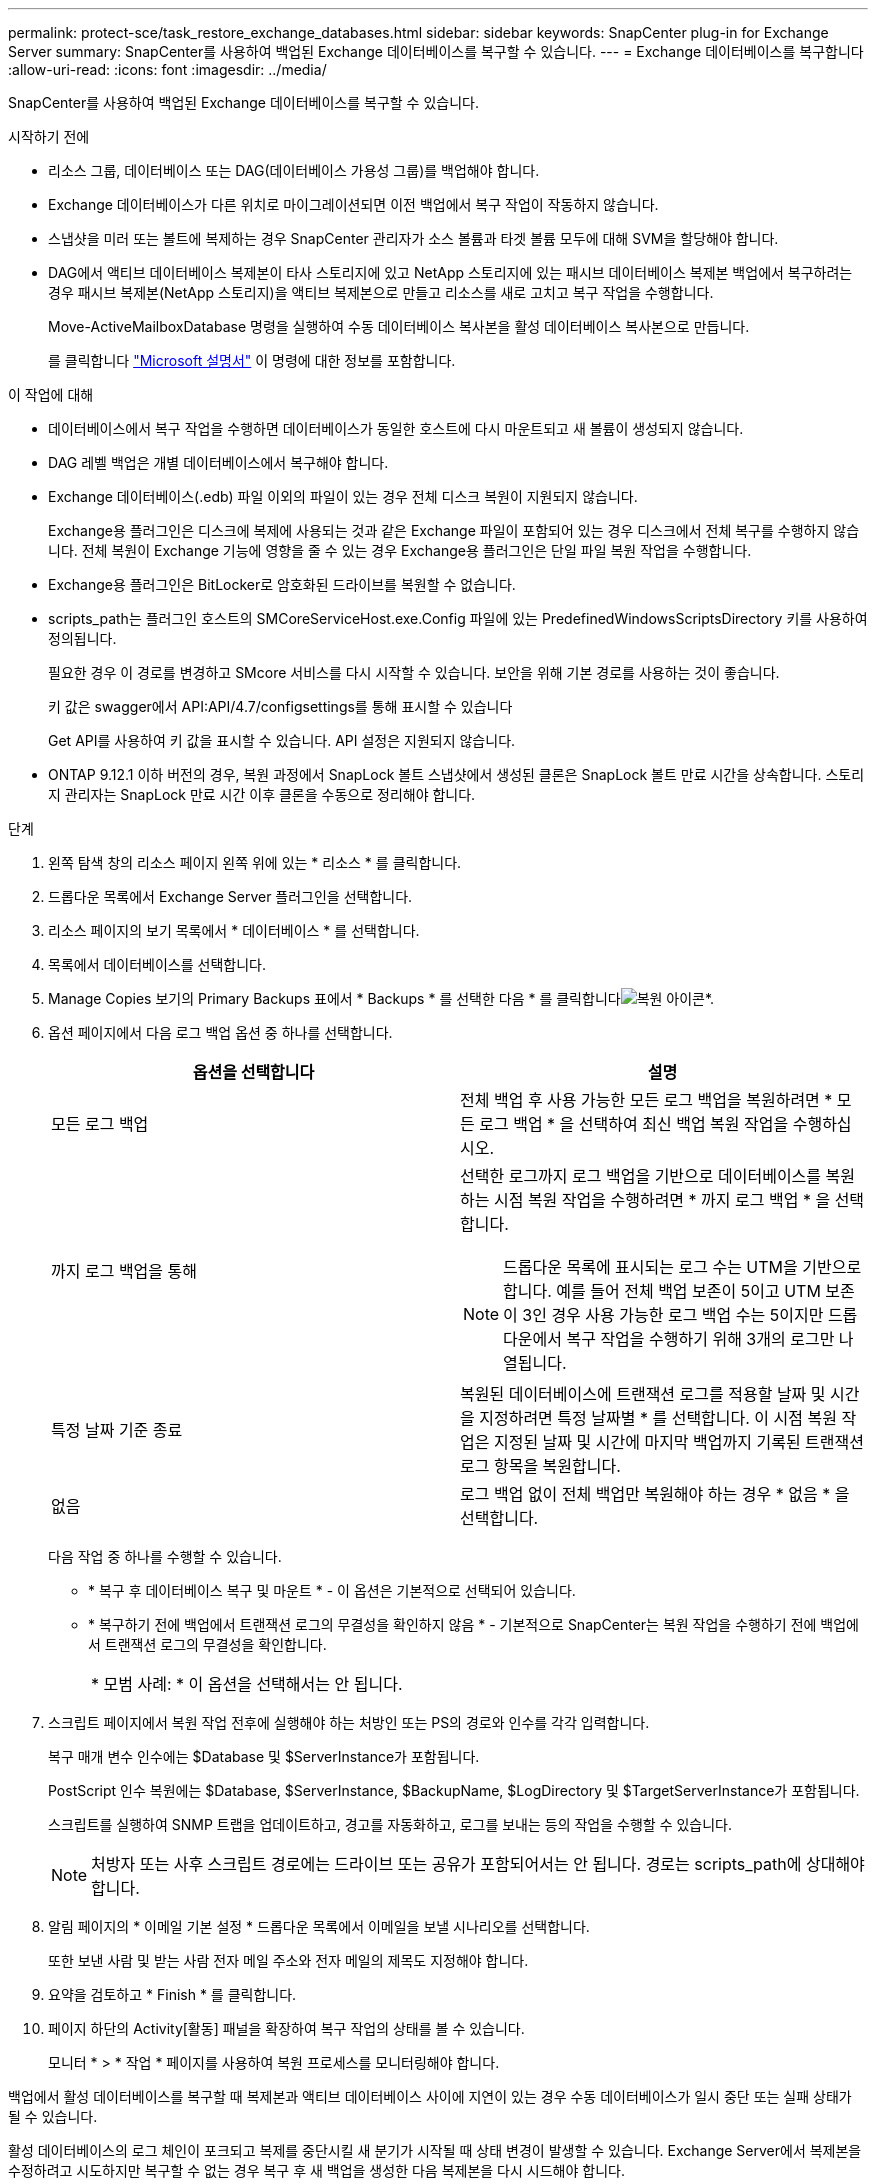 ---
permalink: protect-sce/task_restore_exchange_databases.html 
sidebar: sidebar 
keywords: SnapCenter plug-in for Exchange Server 
summary: SnapCenter를 사용하여 백업된 Exchange 데이터베이스를 복구할 수 있습니다. 
---
= Exchange 데이터베이스를 복구합니다
:allow-uri-read: 
:icons: font
:imagesdir: ../media/


[role="lead"]
SnapCenter를 사용하여 백업된 Exchange 데이터베이스를 복구할 수 있습니다.

.시작하기 전에
* 리소스 그룹, 데이터베이스 또는 DAG(데이터베이스 가용성 그룹)를 백업해야 합니다.
* Exchange 데이터베이스가 다른 위치로 마이그레이션되면 이전 백업에서 복구 작업이 작동하지 않습니다.
* 스냅샷을 미러 또는 볼트에 복제하는 경우 SnapCenter 관리자가 소스 볼륨과 타겟 볼륨 모두에 대해 SVM을 할당해야 합니다.
* DAG에서 액티브 데이터베이스 복제본이 타사 스토리지에 있고 NetApp 스토리지에 있는 패시브 데이터베이스 복제본 백업에서 복구하려는 경우 패시브 복제본(NetApp 스토리지)을 액티브 복제본으로 만들고 리소스를 새로 고치고 복구 작업을 수행합니다.
+
Move-ActiveMailboxDatabase 명령을 실행하여 수동 데이터베이스 복사본을 활성 데이터베이스 복사본으로 만듭니다.

+
를 클릭합니다 https://docs.microsoft.com/en-us/powershell/module/exchange/move-activemailboxdatabase?view=exchange-ps["Microsoft 설명서"^] 이 명령에 대한 정보를 포함합니다.



.이 작업에 대해
* 데이터베이스에서 복구 작업을 수행하면 데이터베이스가 동일한 호스트에 다시 마운트되고 새 볼륨이 생성되지 않습니다.
* DAG 레벨 백업은 개별 데이터베이스에서 복구해야 합니다.
* Exchange 데이터베이스(.edb) 파일 이외의 파일이 있는 경우 전체 디스크 복원이 지원되지 않습니다.
+
Exchange용 플러그인은 디스크에 복제에 사용되는 것과 같은 Exchange 파일이 포함되어 있는 경우 디스크에서 전체 복구를 수행하지 않습니다. 전체 복원이 Exchange 기능에 영향을 줄 수 있는 경우 Exchange용 플러그인은 단일 파일 복원 작업을 수행합니다.

* Exchange용 플러그인은 BitLocker로 암호화된 드라이브를 복원할 수 없습니다.
* scripts_path는 플러그인 호스트의 SMCoreServiceHost.exe.Config 파일에 있는 PredefinedWindowsScriptsDirectory 키를 사용하여 정의됩니다.
+
필요한 경우 이 경로를 변경하고 SMcore 서비스를 다시 시작할 수 있습니다. 보안을 위해 기본 경로를 사용하는 것이 좋습니다.

+
키 값은 swagger에서 API:API/4.7/configsettings를 통해 표시할 수 있습니다

+
Get API를 사용하여 키 값을 표시할 수 있습니다. API 설정은 지원되지 않습니다.

* ONTAP 9.12.1 이하 버전의 경우, 복원 과정에서 SnapLock 볼트 스냅샷에서 생성된 클론은 SnapLock 볼트 만료 시간을 상속합니다. 스토리지 관리자는 SnapLock 만료 시간 이후 클론을 수동으로 정리해야 합니다.


.단계
. 왼쪽 탐색 창의 리소스 페이지 왼쪽 위에 있는 * 리소스 * 를 클릭합니다.
. 드롭다운 목록에서 Exchange Server 플러그인을 선택합니다.
. 리소스 페이지의 보기 목록에서 * 데이터베이스 * 를 선택합니다.
. 목록에서 데이터베이스를 선택합니다.
. Manage Copies 보기의 Primary Backups 표에서 * Backups * 를 선택한 다음 * 를 클릭합니다image:../media/restore_icon.gif["복원 아이콘"]*.
. 옵션 페이지에서 다음 로그 백업 옵션 중 하나를 선택합니다.
+
|===
| 옵션을 선택합니다 | 설명 


 a| 
모든 로그 백업
 a| 
전체 백업 후 사용 가능한 모든 로그 백업을 복원하려면 * 모든 로그 백업 * 을 선택하여 최신 백업 복원 작업을 수행하십시오.



 a| 
까지 로그 백업을 통해
 a| 
선택한 로그까지 로그 백업을 기반으로 데이터베이스를 복원하는 시점 복원 작업을 수행하려면 * 까지 로그 백업 * 을 선택합니다.


NOTE: 드롭다운 목록에 표시되는 로그 수는 UTM을 기반으로 합니다. 예를 들어 전체 백업 보존이 5이고 UTM 보존이 3인 경우 사용 가능한 로그 백업 수는 5이지만 드롭다운에서 복구 작업을 수행하기 위해 3개의 로그만 나열됩니다.



 a| 
특정 날짜 기준 종료
 a| 
복원된 데이터베이스에 트랜잭션 로그를 적용할 날짜 및 시간을 지정하려면 특정 날짜별 * 를 선택합니다. 이 시점 복원 작업은 지정된 날짜 및 시간에 마지막 백업까지 기록된 트랜잭션 로그 항목을 복원합니다.



 a| 
없음
 a| 
로그 백업 없이 전체 백업만 복원해야 하는 경우 * 없음 * 을 선택합니다.

|===
+
다음 작업 중 하나를 수행할 수 있습니다.

+
** * 복구 후 데이터베이스 복구 및 마운트 * - 이 옵션은 기본적으로 선택되어 있습니다.
** * 복구하기 전에 백업에서 트랜잭션 로그의 무결성을 확인하지 않음 * - 기본적으로 SnapCenter는 복원 작업을 수행하기 전에 백업에서 트랜잭션 로그의 무결성을 확인합니다.
+
|===


| * 모범 사례: * 이 옵션을 선택해서는 안 됩니다. 
|===


. 스크립트 페이지에서 복원 작업 전후에 실행해야 하는 처방인 또는 PS의 경로와 인수를 각각 입력합니다.
+
복구 매개 변수 인수에는 $Database 및 $ServerInstance가 포함됩니다.

+
PostScript 인수 복원에는 $Database, $ServerInstance, $BackupName, $LogDirectory 및 $TargetServerInstance가 포함됩니다.

+
스크립트를 실행하여 SNMP 트랩을 업데이트하고, 경고를 자동화하고, 로그를 보내는 등의 작업을 수행할 수 있습니다.

+

NOTE: 처방자 또는 사후 스크립트 경로에는 드라이브 또는 공유가 포함되어서는 안 됩니다. 경로는 scripts_path에 상대해야 합니다.

. 알림 페이지의 * 이메일 기본 설정 * 드롭다운 목록에서 이메일을 보낼 시나리오를 선택합니다.
+
또한 보낸 사람 및 받는 사람 전자 메일 주소와 전자 메일의 제목도 지정해야 합니다.

. 요약을 검토하고 * Finish * 를 클릭합니다.
. 페이지 하단의 Activity[활동] 패널을 확장하여 복구 작업의 상태를 볼 수 있습니다.
+
모니터 * > * 작업 * 페이지를 사용하여 복원 프로세스를 모니터링해야 합니다.



백업에서 활성 데이터베이스를 복구할 때 복제본과 액티브 데이터베이스 사이에 지연이 있는 경우 수동 데이터베이스가 일시 중단 또는 실패 상태가 될 수 있습니다.

활성 데이터베이스의 로그 체인이 포크되고 복제를 중단시킬 새 분기가 시작될 때 상태 변경이 발생할 수 있습니다. Exchange Server에서 복제본을 수정하려고 시도하지만 복구할 수 없는 경우 복구 후 새 백업을 생성한 다음 복제본을 다시 시드해야 합니다.
